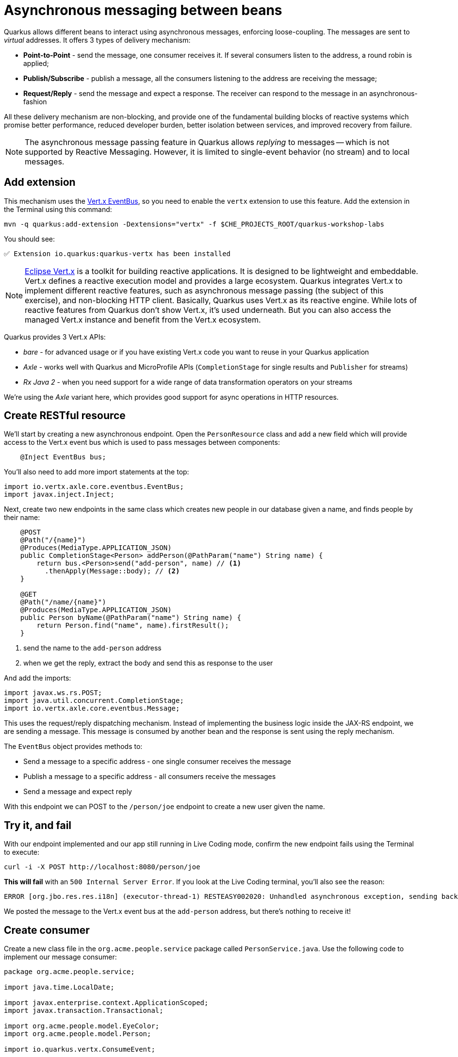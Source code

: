 = Asynchronous messaging between beans
:experimental:

Quarkus allows different beans to interact using asynchronous messages, enforcing loose-coupling. The messages are sent to _virtual_ addresses. It offers 3 types of delivery mechanism:

* **Point-to-Point** - send the message, one consumer receives it. If several consumers listen to the address, a round robin is applied;

* **Publish/Subscribe** - publish a message, all the consumers listening to the address are receiving the message;

* **Request/Reply** - send the message and expect a response. The receiver can respond to the message in an asynchronous-fashion

All these delivery mechanism are non-blocking, and provide one of the fundamental building blocks of reactive systems which promise better performance, reduced developer burden, better isolation between services, and improved recovery from failure.

[NOTE]
====
The asynchronous message passing feature in Quarkus allows _replying_ to messages -- which is not supported by Reactive Messaging. However, it is limited to single-event behavior (no stream) and to local messages.
====

== Add extension

This mechanism uses the https://vertx.io/docs/vertx-core/java/#event_bus[Vert.x EventBus^], so you need to enable the `vertx` extension to use this feature. Add the extension in the Terminal using this command:

[source,sh,role="copypaste"]
----
mvn -q quarkus:add-extension -Dextensions="vertx" -f $CHE_PROJECTS_ROOT/quarkus-workshop-labs
----

You should see:

[source,console]
----
✅ Extension io.quarkus:quarkus-vertx has been installed
----

[NOTE]
====
https://vertx.io/[Eclipse Vert.x^] is a toolkit for building reactive applications. It is designed to be lightweight and embeddable. Vert.x defines a reactive execution model and provides a large ecosystem. Quarkus integrates Vert.x to implement different reactive features, such as asynchronous message passing (the subject of this exercise), and non-blocking HTTP client. Basically, Quarkus uses Vert.x as its reactive engine. While lots of reactive features from Quarkus don’t show Vert.x, it’s used underneath. But you can also access the managed Vert.x instance and benefit from the Vert.x ecosystem.
====

Quarkus provides 3 Vert.x APIs:

* _bare_ - for advanced usage or if you have existing Vert.x code you want to reuse in your Quarkus application
* _Axle_ - works well with Quarkus and MicroProfile APIs (`CompletionStage` for single results and `Publisher` for streams)
* _Rx Java 2_ - when you need support for a wide range of data transformation operators on your streams

We're using the _Axle_ variant here, which provides good support for async operations in HTTP resources.

== Create RESTful resource

We'll start by creating a new asynchronous endpoint. Open the `PersonResource` class and add a new field which will provide access to the Vert.x event bus which is used to pass messages between components:

[source,java,role="copypaste"]
----
    @Inject EventBus bus;
----

You'll also need to add more import statements at the top:

[source,java,role="copypaste"]
----
import io.vertx.axle.core.eventbus.EventBus;
import javax.inject.Inject;
----

Next, create two new endpoints in the same class which creates new people in our database given a name, and finds people by their name:

[source,java,role="copypaste"]
----
    @POST
    @Path("/{name}")
    @Produces(MediaType.APPLICATION_JSON)
    public CompletionStage<Person> addPerson(@PathParam("name") String name) {
        return bus.<Person>send("add-person", name) // <1>
          .thenApply(Message::body); // <2>
    }

    @GET
    @Path("/name/{name}")
    @Produces(MediaType.APPLICATION_JSON)
    public Person byName(@PathParam("name") String name) {
        return Person.find("name", name).firstResult();
    }

----
<1> send the name to the `add-person` address
<2> when we get the reply, extract the body and send this as response to the user

And add the imports:

[source,java,role="copypaste"]
----
import javax.ws.rs.POST;
import java.util.concurrent.CompletionStage;
import io.vertx.axle.core.eventbus.Message;
----

This uses the request/reply dispatching mechanism. Instead of implementing the business logic inside the JAX-RS endpoint, we are sending a message. This message is consumed by another bean and the response is sent using the reply mechanism.

The `EventBus` object provides methods to:

* Send a message to a specific address - one single consumer receives the message
* Publish a message to a specific address - all consumers receive the messages
* Send a message and expect reply

With this endpoint we can POST to the `/person/joe` endpoint to create a new user given the name.

== Try it, and fail

With our endpoint implemented and our app still running in Live Coding mode, confirm the new endpoint fails using the Terminal to execute:

[source,sh,role="copypaste"]
----
curl -i -X POST http://localhost:8080/person/joe
----

**This will fail** with an `500 Internal Server Error`. If you look at the Live Coding terminal, you'll also see the reason:

[source,none]
----
ERROR [org.jbo.res.res.i18n] (executor-thread-1) RESTEASY002020: Unhandled asynchronous exception, sending back 500: (NO_HANDLERS,-1) No handlers for address add-person
----

We posted the message to the Vert.x event bus at the `add-person` address, but there's nothing to receive it!

== Create consumer

Create a new class file in the `org.acme.people.service` package called `PersonService.java`. Use the following code to implement our message consumer:

[source,java,role="copypaste"]
----
package org.acme.people.service;

import java.time.LocalDate;

import javax.enterprise.context.ApplicationScoped;
import javax.transaction.Transactional;

import org.acme.people.model.EyeColor;
import org.acme.people.model.Person;

import io.quarkus.vertx.ConsumeEvent;

@ApplicationScoped
public class PersonService {

    @ConsumeEvent(value = "add-person", blocking = true) // <1>
    @Transactional
    public Person addPerson(String name) {
        LocalDate birth = LocalDate.now().plusWeeks(Math.round(Math.floor(Math.random() * 20 * 52 * -1)));
        EyeColor color = EyeColor.values()[(int)(Math.floor(Math.random() * EyeColor.values().length))];
        Person p = new Person();
        p.birth = birth;
        p.eyes = color;
        p.name = name;
        Person.persist(p); // <2>
        return p; // <3>
    }

}
----
<1> By default, the code consuming the event _must_ be non-blocking, as it’s called on the Vert.x event loop. Since our method will block to wait for the transaction, we use `blocking = true` to force this consumer to be run in a _worker thread_.
<2> A new Person entity is created and persisted
<3> The return value of a method annotated with `@ConsumeEvent` is used as response to the incoming message.

This bean receives the name, and creates a new `Person` entity and persists it, and then echos back the name (or a well defined failure if things go wrong).

Let's try our test again:

[source,sh,role="copypaste"]
----
curl -s -X POST http://localhost:8080/person/joe  | jq
----

You should get back Joe!

[source,json]
----
{
  "id": 1004,<1>
  "birth": "2000-03-15",
  "eyes": "BROWN",<2>
  "name": "joe"
}
----
<1> The id may be different since its auto-generated
<2> The eye color you see here may be difference, since it's randomly generated in the `addPerson()` method you added!

Now let's re-confirm Joe is present:

[source,sh,role="copypaste"]
----
curl -s http://localhost:8080/person/name/joe | jq
----

You should also get back Joe!

[source,json]
----
{
  "id": 1004,
  "birth": "2000-03-15",
  "eyes": "BROWN",<1>
  "name": "joe"
}
----
<1> The eye color you see here may be difference, since it's randomly generated in the `addPerson()` method you added!

To better understand, let’s detail how the HTTP request/response has been handled:

. The request is received by the `addPerson` method
. a message containing the desired name is sent to the event bus
. Another bean receives this message and computes the response
. This response is sent back using the reply mechanism
. Once the reply is received by the sender, the content is written to the HTTP response

== Congratulations!

In this exercise you learned how Quarkus allows different beans to interact using asynchronous messages. We'll take this to the next level in the next exercise.